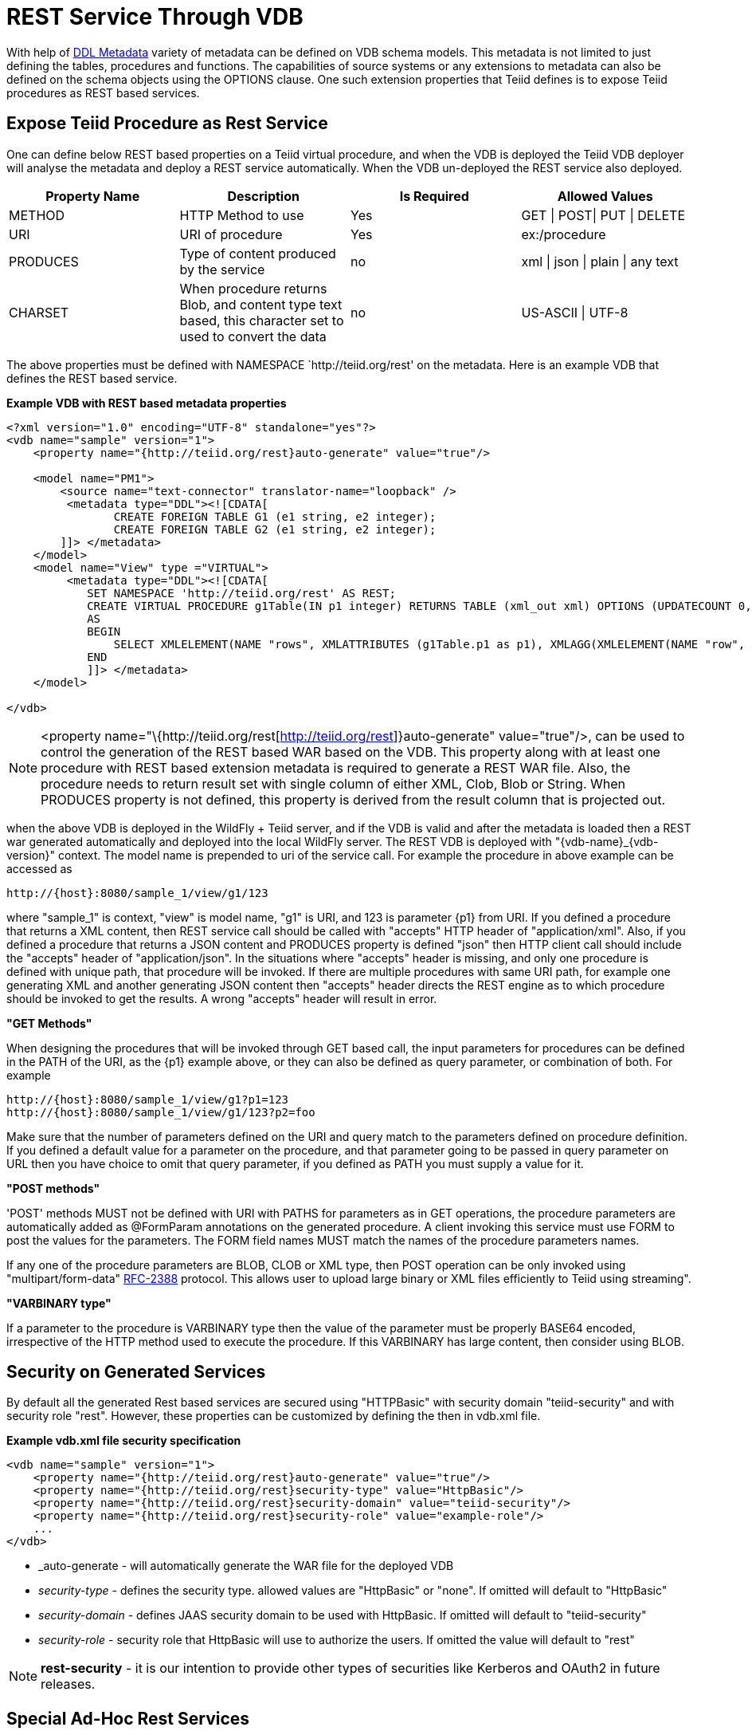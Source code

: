 
= REST Service Through VDB

With help of link:DDL_Metadata.html[DDL Metadata] variety of metadata can be defined on VDB schema models. This metadata is not limited to just defining the tables, procedures and functions. The capabilities of source systems or any extensions to metadata can also be defined on the schema objects using the OPTIONS clause. One such extension properties that Teiid defines is to expose Teiid procedures as REST based services.

== Expose Teiid Procedure as Rest Service

One can define below REST based properties on a Teiid virtual procedure, and when the VDB is deployed the Teiid VDB deployer will analyse the metadata and deploy a REST service automatically. When the VDB un-deployed the REST service also deployed.

|===
|Property Name |Description |Is Required |Allowed Values

|METHOD
|HTTP Method to use
|Yes
|GET \| POST\| PUT \| DELETE

|URI
|URI of procedure
|Yes
|ex:/procedure

|PRODUCES
|Type of content produced by the service
|no
|xml \| json \| plain \| any text

|CHARSET
|When procedure returns Blob, and content type text based, this character set to used to convert the data
|no
|US-ASCII \| UTF-8
|===

The above properties must be defined with NAMESPACE `http://teiid.org/rest' on the metadata. Here is an example VDB that defines the REST based service.

[source,xml]
.*Example VDB with REST based metadata properties*
----
<?xml version="1.0" encoding="UTF-8" standalone="yes"?>
<vdb name="sample" version="1">    
    <property name="{http://teiid.org/rest}auto-generate" value="true"/>

    <model name="PM1">
        <source name="text-connector" translator-name="loopback" />
         <metadata type="DDL"><![CDATA[
                CREATE FOREIGN TABLE G1 (e1 string, e2 integer);
                CREATE FOREIGN TABLE G2 (e1 string, e2 integer);
        ]]> </metadata>
    </model>
    <model name="View" type ="VIRTUAL">
         <metadata type="DDL"><![CDATA[
            SET NAMESPACE 'http://teiid.org/rest' AS REST;
            CREATE VIRTUAL PROCEDURE g1Table(IN p1 integer) RETURNS TABLE (xml_out xml) OPTIONS (UPDATECOUNT 0, "REST:METHOD" 'GET', "REST:URI" 'g1/{p1}')
            AS
            BEGIN
                SELECT XMLELEMENT(NAME "rows", XMLATTRIBUTES (g1Table.p1 as p1), XMLAGG(XMLELEMENT(NAME "row", XMLFOREST(e1, e2)))) AS xml_out FROM PM1.G1;
            END
            ]]> </metadata>
    </model>

</vdb>
----

NOTE: <property name="\{http://teiid.org/rest[http://teiid.org/rest]}auto-generate" value="true"/>, can be used to control the generation of the REST based WAR based on the VDB. This property along with at least one procedure with REST based extension metadata is required to generate a REST WAR file. Also, the procedure needs to return result set with single column of either XML, Clob, Blob or String. When PRODUCES property is not defined, this property is derived from the result column that is projected out.

when the above VDB is deployed in the WildFly + Teiid server, and if the VDB is valid and after the metadata is loaded then a REST war generated automatically and deployed into the local WildFly server. The REST VDB is deployed with "\{vdb-name}_\{vdb-version}" context. The model name is prepended to uri of the service call. For example the procedure in above example can be accessed as

[source,sql]
----
http://{host}:8080/sample_1/view/g1/123
----

where "sample_1" is context, "view" is model name, "g1" is URI, and 123 is parameter \{p1} from URI. If you defined a procedure that returns a XML content, then REST service call should be called with "accepts" HTTP header of "application/xml". Also, if you defined a procedure that returns a JSON content and PRODUCES property is defined "json" then HTTP client call should include the "accepts" header of "application/json". In the situations where "accepts" header is missing, and only one procedure is defined with unique path, that procedure will be invoked. If there are multiple procedures with same URI path, for example one generating XML and another generating JSON content then "accepts" header directs the REST engine as to which procedure should be invoked to get the results. A wrong "accepts" header will result in error.

*"GET Methods"*

When designing the procedures that will be invoked through GET based call, the input parameters for procedures can be defined in the PATH of the URI, as the \{p1} example above, or they can also be defined as query parameter, or combination of both. For example

[source,sql]
----
http://{host}:8080/sample_1/view/g1?p1=123
http://{host}:8080/sample_1/view/g1/123?p2=foo
----

Make sure that the number of parameters defined on the URI and query match to the parameters defined on procedure definition. If you defined a default value for a parameter on the procedure, and that parameter going to be passed in query parameter on URL then you have choice to omit that query parameter, if you defined as PATH you must supply a value for it.

*"POST methods"*

'POST' methods MUST not be defined with URI with PATHS for parameters as in GET operations, the procedure parameters are automatically added as @FormParam annotations on the generated procedure. A client invoking this service must use FORM to post the values for the parameters. The FORM field names MUST match the names of the procedure parameters names.

If any one of the procedure parameters are BLOB, CLOB or XML type, then POST operation can be only invoked using "multipart/form-data" https://www.ietf.org/rfc/rfc2388.txt[RFC-2388] protocol. This allows user to upload large binary or XML files efficiently to Teiid using streaming".

*"VARBINARY type"*

If a parameter to the procedure is VARBINARY type then the value of the parameter must be properly BASE64 encoded, irrespective of the HTTP method used to execute the procedure. If this VARBINARY has large content, then consider using BLOB.

== Security on Generated Services

By default all the generated Rest based services are secured using "HTTPBasic" with security domain "teiid-security" and with security role "rest". However, these properties can be customized by defining the then in vdb.xml file.

[source,xml]
.*Example vdb.xml file security specification*
----
<vdb name="sample" version="1">
    <property name="{http://teiid.org/rest}auto-generate" value="true"/>
    <property name="{http://teiid.org/rest}security-type" value="HttpBasic"/>
    <property name="{http://teiid.org/rest}security-domain" value="teiid-security"/>
    <property name="{http://teiid.org/rest}security-role" value="example-role"/>
    ...
</vdb>
----

* _auto-generate - will automatically generate the WAR file for the deployed VDB
* _security-type_ - defines the security type. allowed values are "HttpBasic" or "none". If omitted will default to "HttpBasic"
* _security-domain_ - defines JAAS security domain to be used with HttpBasic. If omitted will default to "teiid-security"
* _security-role_ - security role that HttpBasic will use to authorize the users. If omitted the value will default to "rest"

NOTE: *rest-security* - it is our intention to provide other types of securities like Kerberos and OAuth2 in future releases.

== Special Ad-Hoc Rest Services

Apart from the explicitly defined procedure based rest services, the generated jax-rs war file will also implicitly include a special rest based service under URI "/query" that can take any XML or JSON producing SQL as parameter and expose the results of that query as result of the service. This service is defined with "POST", accepting a Form Parameter named "sql". For example, after you deploy the VDB defined in above example, you can issue a HTTP POST call as

[source,xml]
----
    http://localhost:8080/sample_1/view/query
    sql=SELECT XMLELEMENT(NAME "rows",XMLAGG(XMLELEMENT(NAME "row", XMLFOREST(e1, e2)))) AS xml_out FROM PM1.G1
----

A sample HTTP Request from Java can be made like below

[source,java]
----
   public static String httpCall(String url, String method, String params) throws Exception {
        StringBuffer buff = new StringBuffer();
        HttpURLConnection connection = (HttpURLConnection) new URL(url).openConnection();
        connection.setRequestMethod(method);
        connection.setDoOutput(true);
        
        if (method.equalsIgnoreCase("post")) {
            OutputStreamWriter wr = new OutputStreamWriter(connection.getOutputStream());
            wr.write(params);
            wr.flush();
        }
        
        BufferedReader serverResponse = new BufferedReader(new InputStreamReader(connection.getInputStream()));
        String line;
        while ((line = serverResponse.readLine()) != null) {
            buff.append(line);
        }
        return buff.toString();
    }

    public static void main(String[] args) throws Exception {
        String params = URLEncoder.encode("sql", "UTF-8") + "=" + URLEncoder.encode("SELECT XMLELEMENT(NAME "rows",XMLAGG(XMLELEMENT(NAME "row", XMLFOREST(e1, e2)))) AS xml_out FROM PM1.G1", "UTF-8");
        httpCall("http://localhost:8080/sample_1/view/query", "POST", params);
    }
----
